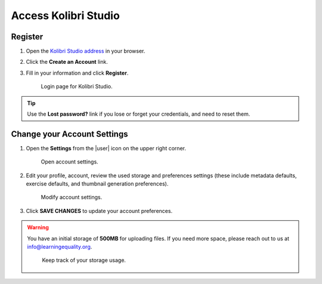 Access Kolibri Studio
#####################

Register
========

#. Open the `Kolibri Studio address <https://studio.learningequality.org/>`_ in your browser.

#. Click the **Create an Account** link.

#. Fill in your information and click **Register**.

   .. figure:: img/login.png
         :alt: Login page for Kolibri Studio.

         Login page for Kolibri Studio.

.. TODO - update screenshot without CC.

.. tip:: Use the **Lost password?** link if you lose or forget your credentials, and need to reset them.

.. _settings:

Change your Account Settings
============================

#. Open the **Settings** from the |user| icon on the upper right corner.
   
   .. figure:: img/settings.png
      :alt: Open account settings.

      Open account settings.


#. Edit your profile, account, review the used storage and preferences settings (these include metadata defaults, exercise defaults, and thumbnail generation preferences).

   .. figure:: img/default-settings.png
      :alt: Modify account settings.

      Modify account settings.

#. Click **SAVE CHANGES** to update your account preferences.

.. warning:: You have an initial storage of **500MB** for uploading files. If you need more space, please reach out to us at info@learningequality.org.

   .. figure:: img/storage-usage.png
      :alt: Keep track of your storage usage.

      Keep track of your storage usage.

.. TODO - crosslink Tokens & Preferences